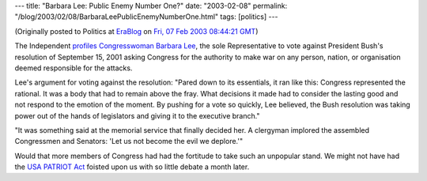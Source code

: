 ---
title: "Barbara Lee: Public Enemy Number One?"
date: "2003-02-08"
permalink: "/blog/2003/02/08/BarbaraLeePublicEnemyNumberOne.html"
tags: [politics]
---



.. image:: https://images.google.com/images?q=tbn:IN830CGonm-ryM:upload.wikimedia.org/wikipedia/en/thumb/6/6c/Barbara_lee.jpg/180px-Barbara_lee.jpg

(Originally posted to Politics at
`EraBlog <http://erablog.net/blogs/george_v_reilly/>`_ on
`Fri, 07 Feb 2003 08:44:21 GMT <http://EraBlog.NET/filters/8734.post>`_)

The Independent `profiles Congresswoman Barbara Lee
<http://news.independent.co.uk/world/americas/article117938.ece>`_, the sole
Representative to vote against President Bush's resolution of September 15,
2001 asking Congress for the authority to make war on any person, nation,
or organisation deemed responsible for the attacks.

Lee's argument for voting against the resolution: "Pared down to its
essentials, it ran like this: Congress represented the rational. It was a
body that had to remain above the fray. What decisions it made had to
consider the lasting good and not respond to the emotion of the moment. By
pushing for a vote so quickly, Lee believed, the Bush resolution was taking
power out of the hands of legislators and giving it to the executive
branch."

"It was something said at the memorial service that finally decided her. A
clergyman implored the assembled Congressmen and Senators: 'Let us not
become the evil we deplore.'"

Would that more members of Congress had had the fortitude to take such an
unpopular stand. We might not have had the `USA PATRIOT Act
<http://www.aclu.org/safeandfree/>`_ foisted upon us with so little debate
a month later.

.. _permalink:
    /blog/2003/02/08/BarbaraLeePublicEnemyNumberOne.html

